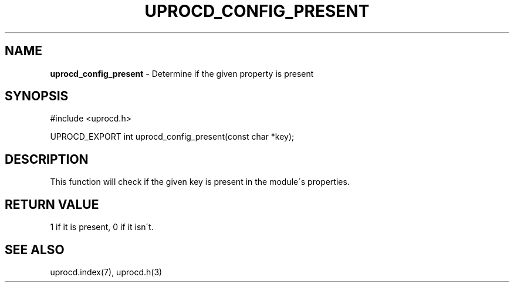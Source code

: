 .\" generated with Ronn/v0.7.3
.\" http://github.com/rtomayko/ronn/tree/0.7.3
.
.TH "UPROCD_CONFIG_PRESENT" "3" "January 2018" "" ""
.
.SH "NAME"
\fBuprocd_config_present\fR \- Determine if the given property is present
.
.SH "SYNOPSIS"
.
.nf

#include <uprocd\.h>

UPROCD_EXPORT int uprocd_config_present(const char *key);
.
.fi
.
.SH "DESCRIPTION"
This function will check if the given key is present in the module\'s properties\.
.
.SH "RETURN VALUE"
1 if it is present, 0 if it isn\'t\.
.
.SH "SEE ALSO"
uprocd\.index(7), uprocd\.h(3)
